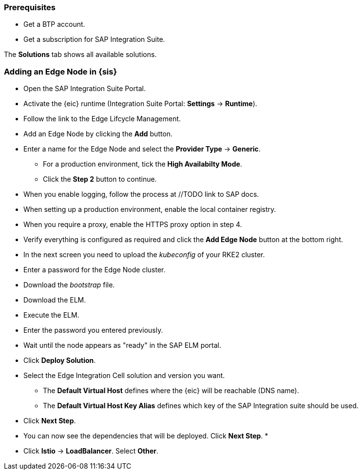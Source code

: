 
=== Prerequisites

* Get a BTP account.
* Get a subscription for SAP Integration Suite.




The *Solutions* tab shows all available solutions.

=== Adding an Edge Node in {sis}

* Open the SAP Integration Suite Portal.
* Activate the {eic} runtime (Integration Suite Portal: *Settings* -> *Runtime*).
* Follow the link to the Edge Lifcycle Management.
* Add an Edge Node by clicking the *Add* button.
* Enter a name for the Edge Node and select the *Provider Type* -> *Generic*.
** For a production environment, tick the *High Availabilty Mode*.
** Click the *Step 2* button to continue.
* When you enable logging, follow the process at //TODO link to SAP docs.
* When setting up a production environment, enable the local container registry.
* When you require a proxy, enable the HTTPS proxy option in step 4.
* Verify everything is configured as required and click the *Add Edge Node* button at the bottom right.


* In the next screen you need to upload the _kubeconfig_ of your RKE2 cluster.
// TODO describe how to get the _kubeconfig_ from Rancher
* Enter a password for the Edge Node cluster.
* Download the _bootstrap_ file.
* Download the ELM.
* Execute the ELM.
* Enter the password you entered previously. 
* Wait until the node appears as "ready" in the SAP ELM portal.
* Click *Deploy Solution*.
* Select the Edge Integration Cell solution and version you want.
** The *Default Virtual Host* defines where the {eic} will be reachable (DNS name).
** The *Default Virtual Host Key Alias* defines which key of the SAP Integration suite should be used.
// TODO Keystore can be accessed under SAP Integration Suite -> keystore
* Click *Next Step*.
* You can now see the dependencies that will be deployed. Click *Next Step*.
* 
// TODO Recording Oliver Deckert ~48:00 -> Redis and Postgres are allowed to be deployed in the same K8s cluster as EIC

* Click *Istio* -> *LoadBalancer*. Select *Other*.


// TODO Enable logging for production recommended/mandatory/optional?
// TODO Local container registry for production recommended/mandatory/optional?